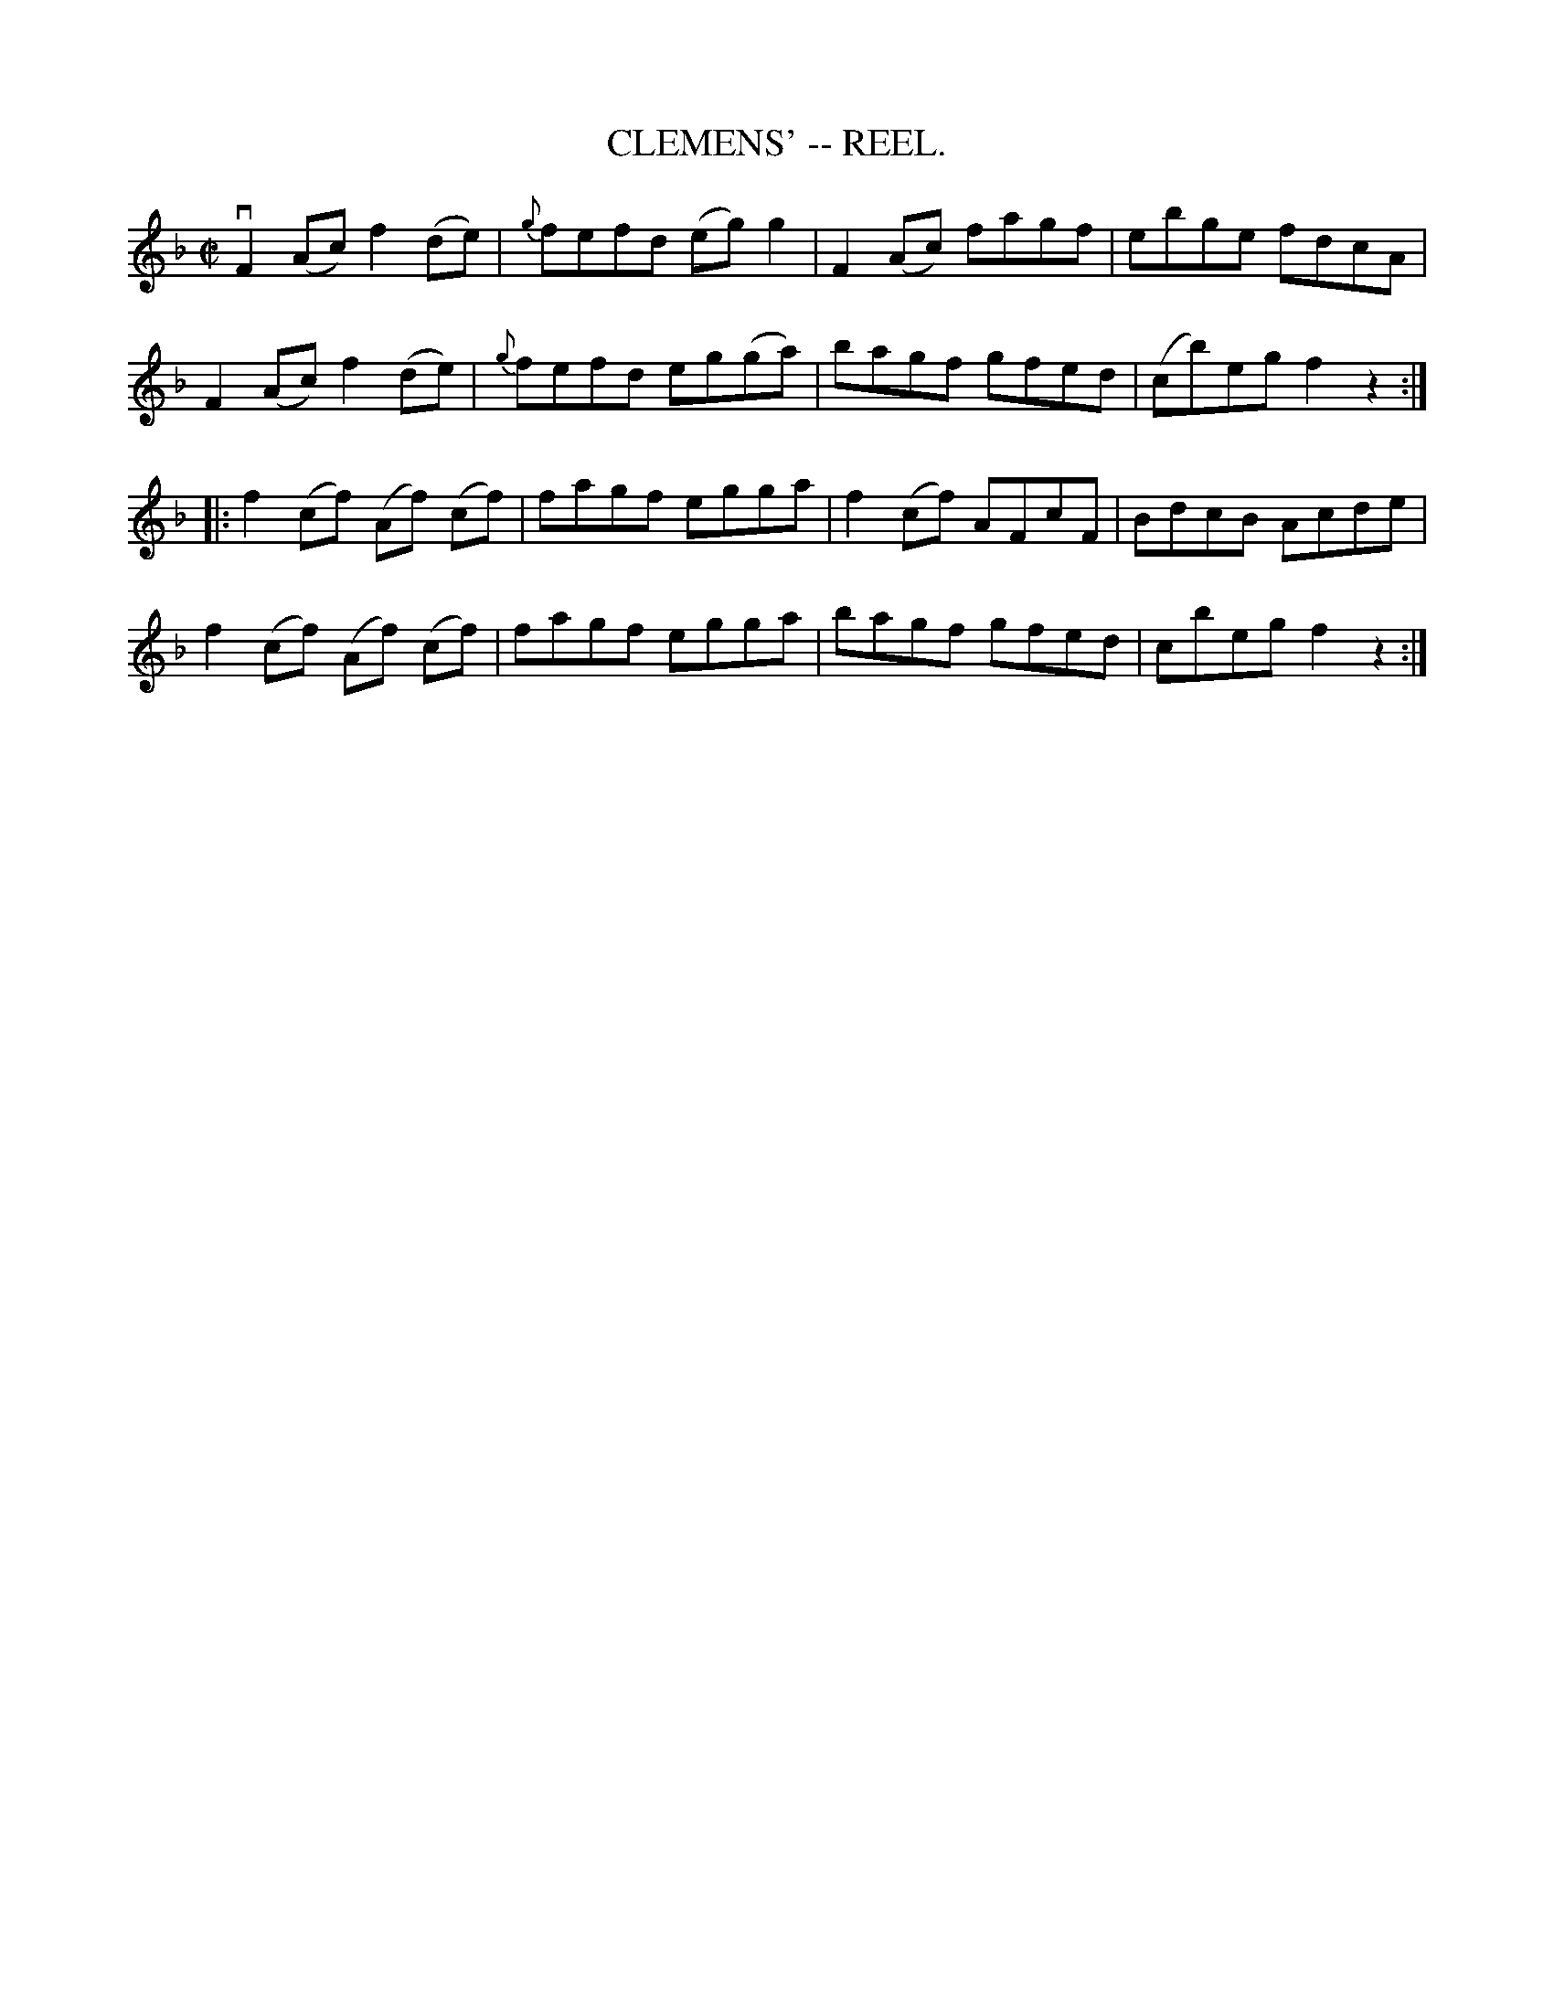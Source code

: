 X:4
T:CLEMENS' -- REEL.
R:reel
Z:20020507 John Walsh <walsh:mat:h.ubc.ca>
M:C|
L:1/8
K:F
vF2 (Ac) f2(de)|{g}fefd (eg)g2|F2 (Ac) fagf|ebge fdcA|
F2 (Ac) f2(de)|{g}fefd eg(ga)|bagf gfed|(cb)eg f2z2:|
|:f2 (cf) (Af) (cf)|fagf egga|f2 (cf) AFcF|BdcB Acde|
f2 (cf) (Af) (cf)|fagf egga|bagf gfed|cbeg f2 z2:|
